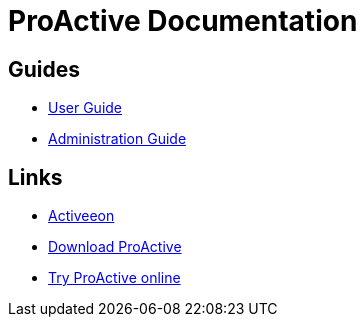 = ProActive Documentation
:stylesheet: styles/stylesheets/activeeon.css

== Guides

* link:ProActiveUserGuide[User Guide]
* link:ProActiveAdminGuide[Administration Guide]

== Links

* http://www.activeeon.com[Activeeon^]
* http://www.activeeon.com/community-downloads[Download ProActive^]
* http://try.activeeon.com/[Try ProActive online^]